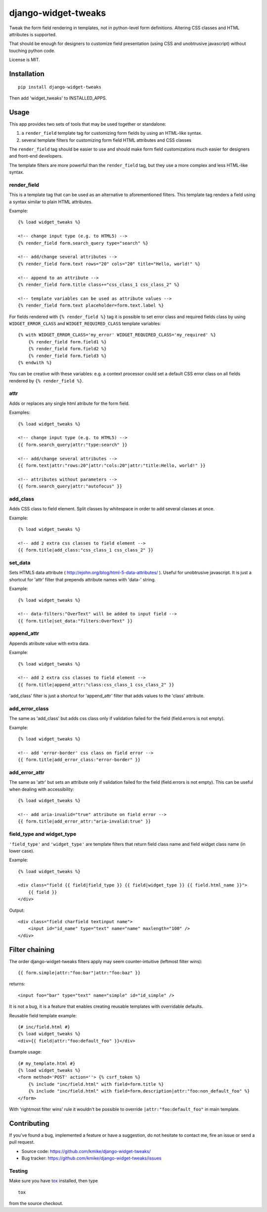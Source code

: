 ====================
django-widget-tweaks
====================

.. image:: https://travis-ci.org/kmike/django-widget-tweaks.png?branch=master
    :target: https://travis-ci.org/kmike/django-widget-tweaks
.. image:: https://coveralls.io/repos/kmike/django-widget-tweaks/badge.png?branch=master
    :target: https://coveralls.io/r/kmike/django-widget-tweaks

Tweak the form field rendering in templates, not in python-level
form definitions. Altering CSS classes and HTML attributes is supported.

That should be enough for designers to customize field presentation (using
CSS and unobtrusive javascript) without touching python code.

License is MIT.

Installation
============

::

    pip install django-widget-tweaks

Then add 'widget_tweaks' to INSTALLED_APPS.

Usage
=====

This app provides two sets of tools that may be used together or standalone:

1. a ``render_field`` template tag for customizing form fields by using an
   HTML-like syntax.
2. several template filters for customizing form field HTML attributes and CSS
   classes

The ``render_field`` tag should be easier to use and should make form field
customizations much easier for designers and front-end developers.

The template filters are more powerful than the ``render_field`` tag, but they
use a more complex and less HTML-like syntax.

render_field
------------

This is a template tag that can be used as an alternative to aforementioned
filters.  This template tag renders a field using a syntax similar to plain
HTML attributes.

Example::

    {% load widget_tweaks %}

    <!-- change input type (e.g. to HTML5) -->
    {% render_field form.search_query type="search" %}

    <!-- add/change several attributes -->
    {% render_field form.text rows="20" cols="20" title="Hello, world!" %}

    <!-- append to an attribute -->
    {% render_field form.title class+="css_class_1 css_class_2" %}

    <!-- template variables can be used as attribute values -->
    {% render_field form.text placeholder=form.text.label %}

For fields rendered with ``{% render_field %}`` tag it is possible
to set error class and required fields class by using
``WIDGET_ERROR_CLASS`` and  ``WIDGET_REQUIRED_CLASS`` template variables::

    {% with WIDGET_ERROR_CLASS='my_error' WIDGET_REQUIRED_CLASS='my_required' %}
        {% render_field form.field1 %}
        {% render_field form.field2 %}
        {% render_field form.field3 %}
    {% endwith %}

You can be creative with these variables: e.g. a context processor could
set a default CSS error class on all fields rendered by
``{% render_field %}``.


attr
----
Adds or replaces any single html atribute for the form field.

Examples::

    {% load widget_tweaks %}

    <!-- change input type (e.g. to HTML5) -->
    {{ form.search_query|attr:"type:search" }}

    <!-- add/change several attributes -->
    {{ form.text|attr:"rows:20"|attr:"cols:20"|attr:"title:Hello, world!" }}

    <!-- attributes without parameters -->
    {{ form.search_query|attr:"autofocus" }}


add_class
---------

Adds CSS class to field element. Split classes by whitespace in order to add
several classes at once.

Example::

    {% load widget_tweaks %}

    <!-- add 2 extra css classes to field element -->
    {{ form.title|add_class:"css_class_1 css_class_2" }}

set_data
--------

Sets HTML5 data attribute ( http://ejohn.org/blog/html-5-data-attributes/ ).
Useful for unobtrusive javascript. It is just a shortcut for 'attr' filter
that prepends attribute names with 'data-' string.

Example::

    {% load widget_tweaks %}

    <!-- data-filters:"OverText" will be added to input field -->
    {{ form.title|set_data:"filters:OverText" }}

append_attr
-----------

Appends atribute value with extra data.

Example::

    {% load widget_tweaks %}

    <!-- add 2 extra css classes to field element -->
    {{ form.title|append_attr:"class:css_class_1 css_class_2" }}

'add_class' filter is just a shortcut for 'append_attr' filter that
adds values to the 'class' attribute.

add_error_class
---------------

The same as 'add_class' but adds css class only if validation failed for
the field (field.errors is not empty).

Example::

    {% load widget_tweaks %}

    <!-- add 'error-border' css class on field error -->
    {{ form.title|add_error_class:"error-border" }}


add_error_attr
--------------

The same as 'attr' but sets an attribute only if validation failed for
the field (field.errors is not empty). This can be useful when dealing
with accessibility::

    {% load widget_tweaks %}

    <!-- add aria-invalid="true" attribute on field error -->
    {{ form.title|add_error_attr:"aria-invalid:true" }}

field_type and widget_type
--------------------------

``'field_type'`` and ``'widget_type'`` are template filters that return
field class name and field widget class name (in lower case).

Example::

    {% load widget_tweaks %}

    <div class="field {{ field|field_type }} {{ field|widget_type }} {{ field.html_name }}">
        {{ field }}
    </div>

Output::

    <div class="field charfield textinput name">
        <input id="id_name" type="text" name="name" maxlength="100" />
    </div>

Filter chaining
===============

The order django-widget-tweaks filters apply may seem counter-intuitive
(leftmost filter wins)::

    {{ form.simple|attr:"foo:bar"|attr:"foo:baz" }}

returns::

    <input foo="bar" type="text" name="simple" id="id_simple" />

It is not a bug, it is a feature that enables creating reusable templates
with overridable defaults.

Reusable field template example::

    {# inc/field.html #}
    {% load widget_tweaks %}
    <div>{{ field|attr:"foo:default_foo" }}</div>

Example usage::

    {# my_template.html #}
    {% load widget_tweaks %}
    <form method='POST' action=''> {% csrf_token %}
        {% include "inc/field.html" with field=form.title %}
        {% include "inc/field.html" with field=form.description|attr:"foo:non_default_foo" %}
    </form>

With 'rightmost filter wins' rule it wouldn't be possible to override
``|attr:"foo:default_foo"`` in main template.

Contributing
============

If you've found a bug, implemented a feature or have a suggestion,
do not hesitate to contact me, fire an issue or send a pull request.

* Source code: https://github.com/kmike/django-widget-tweaks/
* Bug tracker: https://github.com/kmike/django-widget-tweaks/issues

Testing
-------

Make sure you have `tox <http://tox.testrun.org/>`_ installed, then type

::

    tox

from the source checkout.
